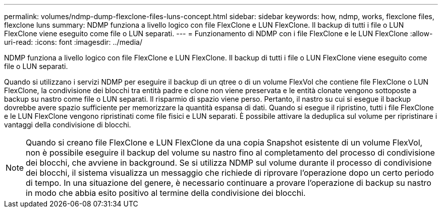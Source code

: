 ---
permalink: volumes/ndmp-dump-flexclone-files-luns-concept.html 
sidebar: sidebar 
keywords: how, ndmp, works, flexclone files, flexclone luns 
summary: NDMP funziona a livello logico con file FlexClone e LUN FlexClone. Il backup di tutti i file o LUN FlexClone viene eseguito come file o LUN separati. 
---
= Funzionamento di NDMP con i file FlexClone e le LUN FlexClone
:allow-uri-read: 
:icons: font
:imagesdir: ../media/


[role="lead"]
NDMP funziona a livello logico con file FlexClone e LUN FlexClone. Il backup di tutti i file o LUN FlexClone viene eseguito come file o LUN separati.

Quando si utilizzano i servizi NDMP per eseguire il backup di un qtree o di un volume FlexVol che contiene file FlexClone o LUN FlexClone, la condivisione dei blocchi tra entità padre e clone non viene preservata e le entità clonate vengono sottoposte a backup su nastro come file o LUN separati. Il risparmio di spazio viene perso. Pertanto, il nastro su cui si esegue il backup dovrebbe avere spazio sufficiente per memorizzare la quantità espansa di dati. Quando si esegue il ripristino, tutti i file FlexClone e le LUN FlexClone vengono ripristinati come file fisici e LUN separati. È possibile attivare la deduplica sul volume per ripristinare i vantaggi della condivisione di blocchi.

[NOTE]
====
Quando si creano file FlexClone e LUN FlexClone da una copia Snapshot esistente di un volume FlexVol, non è possibile eseguire il backup del volume su nastro fino al completamento del processo di condivisione dei blocchi, che avviene in background. Se si utilizza NDMP sul volume durante il processo di condivisione dei blocchi, il sistema visualizza un messaggio che richiede di riprovare l'operazione dopo un certo periodo di tempo. In una situazione del genere, è necessario continuare a provare l'operazione di backup su nastro in modo che abbia esito positivo al termine della condivisione dei blocchi.

====